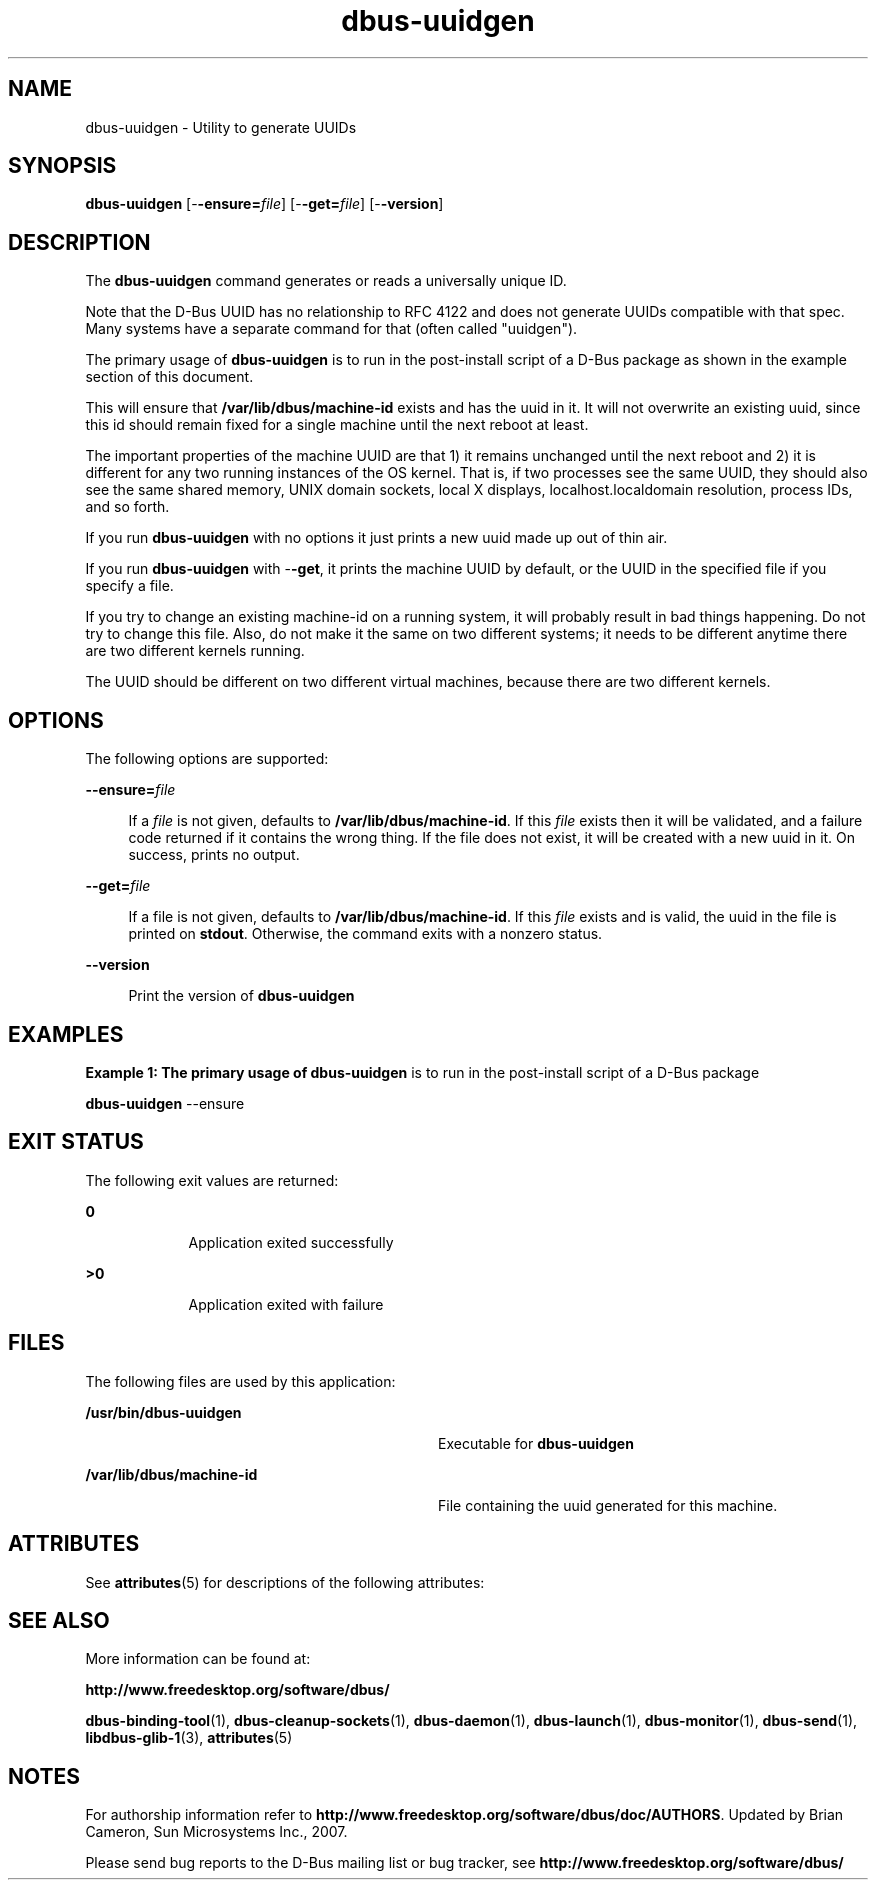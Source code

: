 '\" te
.TH dbus-uuidgen 1 "25 Feb 2009" "SunOS 5.11" "User Commands"
.SH "NAME"
dbus-uuidgen \- Utility to generate UUIDs
.SH "SYNOPSIS"
.PP
\fBdbus-uuidgen\fR [-\fB-ensure=\fIfile\fR\fR] [-\fB-get=\fIfile\fR\fR] [-\fB-version\fR]
.SH "DESCRIPTION"
.PP
The \fBdbus-uuidgen\fR command generates or reads a universally unique
ID\&.
.PP
Note that the D\-Bus UUID has no relationship to RFC 4122 and does not generate
UUIDs compatible with that spec\&.  Many systems have a separate command for that
(often called "uuidgen")\&.
.PP
The primary usage of \fBdbus-uuidgen\fR is to run in the post-install
script of a D\-Bus package as shown in the example section of this document\&.
.PP
This will ensure that \fB/var/lib/dbus/machine-id\fR exists and
has the uuid in it\&.  It will not overwrite an existing uuid, since this id
should remain fixed for a single machine until the next reboot at least\&.
.PP
The important properties of the machine UUID are that 1) it remains unchanged
until the next reboot and 2) it is different for any two running instances of
the OS kernel\&.  That is, if two processes see the same UUID, they should also
see the same shared memory, UNIX domain sockets, local X displays,
localhost\&.localdomain resolution, process IDs, and so forth\&.
.PP
If you run \fBdbus-uuidgen\fR with no options it just prints a new uuid
made up out of thin air\&.
.PP
If you run \fBdbus-uuidgen\fR with -\fB-get\fR, it prints the
machine UUID by default, or the UUID in the specified file if you specify a
file\&.
.PP
If you try to change an existing machine-id on a running system, it will
probably result in bad things happening\&.  Do not try to change this file\&.
Also, do not make it the same on two different systems; it needs to be
different anytime there are two different kernels running\&.
.PP
The UUID should be different on two different virtual machines, because there
are two different kernels\&.
.SH "OPTIONS"
.PP
The following options are supported:
.sp
.ne 2
.mk
\fB-\fB-ensure=\fIfile\fR\fR\fR
.sp .6
.in +4
If a \fIfile\fR is not given, defaults to
\fB/var/lib/dbus/machine-id\fR\&.  If this
\fIfile\fR exists then it will be validated, and a failure
code returned if it contains the wrong thing\&.  If the file does not exist, it
will be created with a new uuid in it\&.  On success, prints no output\&.
.sp
.sp 1
.in -4
.sp
.ne 2
.mk
\fB-\fB-get=\fIfile\fR\fR\fR
.sp .6
.in +4
If a file is not given, defaults to
\fB/var/lib/dbus/machine-id\fR\&.  If this
\fIfile\fR exists and is valid, the uuid in the file is
printed on \fBstdout\fR\&. Otherwise, the command exits with a
nonzero status\&.
.sp
.sp 1
.in -4
.sp
.ne 2
.mk
\fB-\fB-version\fR\fR
.sp .6
.in +4
Print the version of \fBdbus-uuidgen\fR
.sp
.sp 1
.in -4
.SH "EXAMPLES"
.PP
\fBExample 1: The primary usage of \fBdbus-uuidgen\fR is to run in the post-install script of a D\-Bus package\fR
.PP
.PP
.nf
          \fBdbus-uuidgen\fR --ensure
.fi
.SH "EXIT STATUS"
.PP
The following exit values are returned:
.sp
.ne 2
.mk
\fB\fB0\fR\fR
.in +9n
.rt
Application exited successfully
.sp
.sp 1
.in -9n
.sp
.ne 2
.mk
\fB\fB>0\fR\fR
.in +9n
.rt
Application exited with failure
.sp
.sp 1
.in -9n
.SH "FILES"
.PP
The following files are used by this application:
.sp
.ne 2
.mk
\fB\fB/usr/bin/dbus-uuidgen\fR\fR
.in +32n
.rt
Executable for \fBdbus-uuidgen\fR
.sp
.sp 1
.in -32n
.sp
.ne 2
.mk
\fB\fB/var/lib/dbus/machine-id\fR\fR
.in +32n
.rt
File containing the uuid generated for this machine\&.
.sp
.sp 1
.in -32n
.SH "ATTRIBUTES"
.PP
See
\fBattributes\fR(5)
for descriptions of the following attributes:
.sp
.TS
tab() allbox;
cw(2.750000i)| cw(2.750000i)
lw(2.750000i)| lw(2.750000i).
ATTRIBUTE TYPEATTRIBUTE VALUE
Availabilitysystem/library/dbus
Interface stabilityVolatile
.TE
.sp
.SH "SEE ALSO"
.PP
More information can be found at:
.PP
\fBhttp://www\&.freedesktop\&.org/software/dbus/\fR
.PP
\fBdbus-binding-tool\fR(1),
\fBdbus-cleanup-sockets\fR(1),
\fBdbus-daemon\fR(1),
\fBdbus-launch\fR(1),
\fBdbus-monitor\fR(1),
\fBdbus-send\fR(1),
\fBlibdbus-glib-1\fR(3),
\fBattributes\fR(5)
.SH "NOTES"
.PP
For authorship information refer to
\fBhttp://www\&.freedesktop\&.org/software/dbus/doc/AUTHORS\fR\&.
Updated by Brian Cameron, Sun Microsystems Inc\&., 2007\&.
.PP
Please send bug reports to the D\-Bus mailing list or bug
tracker, see
\fBhttp://www\&.freedesktop\&.org/software/dbus/\fR
...\" created by instant / solbook-to-man, Thu 20 Mar 2014, 02:30
...\" LSARC 2006/368 D-BUS Message Bus System 
